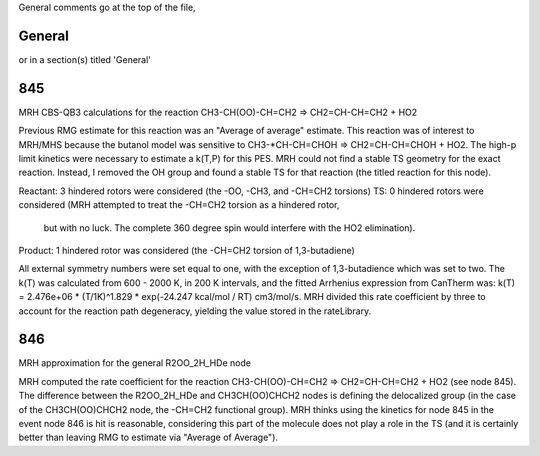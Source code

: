 General comments go at the top of the file,

-------
General
-------
or in a section(s) titled 'General'

.. the ID must match those in the rateLibrary AS A STRING (ie. '2' is different from '02')

---
845
---
MRH CBS-QB3 calculations for the reaction CH3-CH(OO)-CH=CH2 => CH2=CH-CH=CH2 + HO2

Previous RMG estimate for this reaction was an "Average of average" estimate.  This reaction was of
interest to MRH/MHS because the butanol model was sensitive to CH3-*CH-CH=CHOH => CH2=CH-CH=CHOH + HO2.
The high-p limit kinetics were necessary to estimate a k(T,P) for this PES.  MRH could not find a 
stable TS geometry for the exact reaction.  Instead, I removed the OH group and found
a stable TS for that reaction (the titled reaction for this node).

Reactant: 3 hindered rotors were considered (the -OO, -CH3, and -CH=CH2 torsions)
TS: 0 hindered rotors were considered (MRH attempted to treat the -CH=CH2 torsion as a hindered rotor,
	but with no luck.  The complete 360 degree spin would interfere with the HO2 elimination).
Product: 1 hindered rotor was considered (the -CH=CH2 torsion of 1,3-butadiene)

All external symmetry numbers were set equal to one, with the exception of 1,3-butadience which was set to two.
The k(T) was calculated from 600 - 2000 K, in 200 K intervals, and the fitted Arrhenius expression from CanTherm was:
k(T) = 2.476e+06 * (T/1K)^1.829 * exp(-24.247 kcal/mol / RT) cm3/mol/s.  MRH divided this rate coefficient by
three to account for the reaction path degeneracy, yielding the value stored in the rateLibrary.

---
846
---
MRH approximation for the general R2OO_2H_HDe node

MRH computed the rate coefficient for the reaction CH3-CH(OO)-CH=CH2 => CH2=CH-CH=CH2 + HO2 (see node 845).
The difference between the R2OO_2H_HDe and CH3CH(OO)CHCH2 nodes is defining the delocalized group (in the
case of the CH3CH(OO)CHCH2 node, the -CH=CH2 functional group).  MRH thinks using the kinetics for node 845
in the event node 846 is hit is reasonable, considering this part of the molecule does not play a role in the
TS (and it is certainly better than leaving RMG to estimate via "Average of Average").
